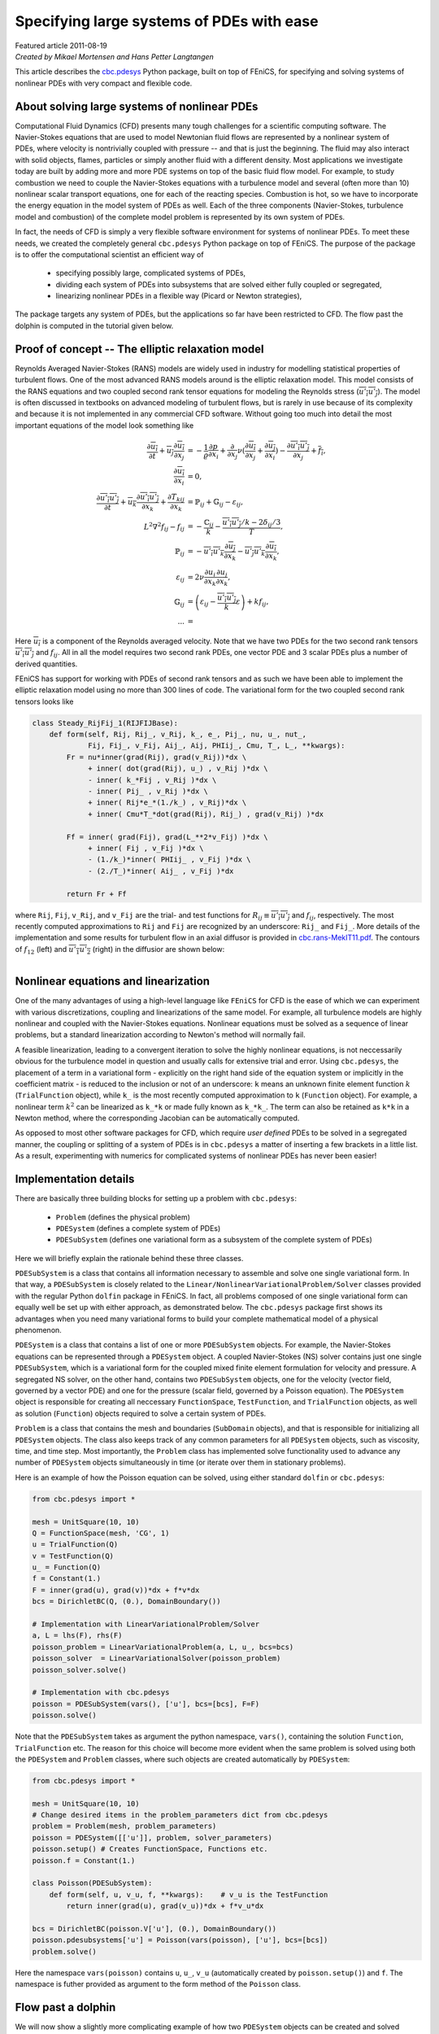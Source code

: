Specifying large systems of PDEs with ease
==========================================

| Featured article 2011-08-19

| *Created by Mikael Mortensen and Hans Petter Langtangen*


This article describes the `cbc.pdesys <http://bazaar.launchpad.net/~cbc.rans/cbc.rans/mikael/files/head:/cbc/pdesys/>`_
Python package, built on top of
FEniCS, for specifying and solving systems of nonlinear PDEs with very
compact and flexible code.


About solving large systems of nonlinear PDEs
---------------------------------------------


.. figure:: images/dolfin.gif
   :align: right
   :width: 400

   #


Computational Fluid Dynamics (CFD) presents many tough challenges for
a scientific computing software. The Navier-Stokes equations that are used to
model Newtonian fluid flows are represented by a nonlinear
system of PDEs, where velocity is nontrivially coupled with pressure --
and that is just the beginning. The fluid may also interact with solid objects,
flames, particles or simply another fluid with a different density. 
Most applications we investigate today are built by adding more and 
more PDE systems on top of the basic fluid flow model. For example, 
to study combustion we need to couple the Navier-Stokes equations with
a turbulence model and several (often more than 10) nonlinear scalar 
transport equations, one for each of the reacting species. Combustion 
is hot, so we have to incorporate the energy equation in the model
system of PDEs as well.
Each of the three components (Navier-Stokes, turbulence model and 
combustion) of the complete model problem is represented by its own system 
of PDEs. 

In fact, the needs of CFD is simply a very flexible software
environment for systems of nonlinear PDEs. To meet these needs, we 
created the completely general
``cbc.pdesys`` Python package on top of FEniCS.  The purpose of the
package is to offer the computational scientist an efficient way of

 * specifying possibly large, complicated systems of PDEs,

 * dividing each system of PDEs into subsystems that are solved
   either fully coupled or segregated,

 * linearizing nonlinear PDEs in a flexible way (Picard or Newton strategies),

The package targets any system of PDEs, but the applications so
far have been restricted to CFD. The flow past the dolphin is computed in 
the tutorial given below.

Proof of concept -- The elliptic relaxation model
-------------------------------------------------

Reynolds Averaged Navier-Stokes (RANS) models are widely used in
industry for modelling statistical properties of turbulent flows. One
of the most advanced RANS models around is the elliptic relaxation
model. This model consists of the RANS equations and two coupled
second rank tensor equations for modeling the Reynolds stress
(:math:`\overline{u'_i u'_j}`). The model is often discussed in textbooks on
advanced modeling of turbulent flows, but is rarely in use because of its
complexity and because it is not implemented in any commercial
CFD software.  Without going too much into detail the most important
equations of the model look something like 

.. math::
        
             \frac{\partial \overline{u_i}} {\partial t} + \overline{u_j} \frac{\partial \overline{u_i}}{\partial x_j}
              &= - \frac{1} {\varrho}\frac{\partial p}{\partial x_i} + \frac{\partial}{\partial x_j} \nu( \frac{\partial \overline{u_i}}{\partial x_j} + \frac{\partial \overline{u_j}}{\partial x_i})
                    - \frac{\partial \overline{u'_i u'_j}}{\partial x_j} + \overline{f_i}, \\
           \frac{\partial \overline{u_i}}{\partial x_i} &= 0, \\
         \frac{\partial \overline{u'_i u'_j}} {\partial t} + \overline{u_k} \frac{\partial \overline{u'_i u'_j}}{\partial x_k} + 
        \frac{\partial T_{kij}}{\partial x_k}  &= \ensuremath{\mathbb{P}}_{ij} + \ensuremath{\mathbb{G}}_{ij} - \varepsilon_{ij}, \\
         L^2 \nabla^2 f_{ij} - f_{ij} &=  -\frac{\ensuremath{\mathbb{C}}_{ij}}{k} - \frac{\overline{u'_i u'_j}/k - 2\delta_{ij}/{3}}{T}, \\
         \ensuremath{\mathbb{P}}_{ij} &= -\overline{u'_i u'_k} \frac{\partial \overline{u_j}}{\partial x_k} - \overline{u'_j u'_k} \frac{\partial \overline{u_i}}{\partial x_k}, \\
        \varepsilon_{ij} &= 2\nu\overline{\frac{\partial u_i}{\partial x_k} \frac{\partial u_j}{\partial x_k}}, \\
         \ensuremath{\mathbb{G}}_{ij} &= \left(\varepsilon_{ij} - \frac{\overline{u'_i u'_j}}{k} \varepsilon \right) + k f_{ij}, \\
        ... &=
        

Here :math:`\overline{u_i}` is a component of the Reynolds averaged
velocity. Note that we have two PDEs for the two second rank tensors
:math:`\overline{u'_i u'_j}` and :math:`f_{ij}`.  All in all the model requires
two second rank PDEs, one vector PDE and 3 scalar PDEs plus a number
of derived quantities.

FEniCS has support for working with PDEs of second rank tensors and as
such we have been able to implement the elliptic relaxation model
using no more than 300 lines of code. The variational form for the two
coupled second rank tensors looks like


.. code-block:: py


        class Steady_RijFij_1(RIJFIJBase):
            def form(self, Rij, Rij_, v_Rij, k_, e_, Pij_, nu, u_, nut_,
                     Fij, Fij_, v_Fij, Aij_, Aij, PHIij_, Cmu, T_, L_, **kwargs):
                Fr = nu*inner(grad(Rij), grad(v_Rij))*dx \
                     + inner( dot(grad(Rij), u_) , v_Rij )*dx \
                     - inner( k_*Fij , v_Rij )*dx \
                     - inner( Pij_ , v_Rij )*dx \
                     + inner( Rij*e_*(1./k_) , v_Rij)*dx \
                     + inner( Cmu*T_*dot(grad(Rij), Rij_) , grad(v_Rij) )*dx
                     
                Ff = inner( grad(Fij), grad(L_**2*v_Fij) )*dx \
                     + inner( Fij , v_Fij )*dx \
                     - (1./k_)*inner( PHIij_ , v_Fij )*dx \
                     - (2./T_)*inner( Aij_ , v_Fij )*dx
        
                return Fr + Ff

where ``Rij``, ``Fij``, ``v_Rij``, and ``v_Fij`` are the trial- and test
functions for :math:`R_{ij}\equiv \overline{u'_i u'_j}` and :math:`f_{ij}`,
respectively. The most recently computed approximations to ``Rij`` and
``Fij`` are recognized by an underscore: ``Rij_`` and ``Fij_``. More details
of the implementation and some results for turbulent flow in an axial
diffusor is provided in `<cbc.rans-MekIT11.pdf>`_. The contours of
:math:`f_{12}` (left) and :math:`\overline{u'_1 u'_2}` (right) in the diffusior
are shown below:


.. figure:: images/diffusor_F12.png
   :align: left
   :width: 400

   #


.. figure:: images/diffusor_R12.png
   :align: right
   :width: 400

   #



Nonlinear equations and linearization
-------------------------------------

One of the many advantages of using a high-level language like
``FEniCS`` for CFD is the ease of which we can experiment with various
discretizations, coupling and linearizations of the same model. For
example, all turbulence models are highly nonlinear and coupled with
the Navier-Stokes equations. Nonlinear equations must be solved
as a sequence of linear problems, but a standard linearization
according to Newton's method will normally fail.

A feasible linearization, leading to a
convergent iteration to solve the highly nonlinear equations, is not
neccessarily obvious for the turbulence model in question and usually
calls for extensive trial and error. Using ``cbc.pdesys``, the placement
of a term in a variational form - explicitly on the right hand side
of the equation system or implicitly in the coefficient matrix - is
reduced to the inclusion or not of an underscore: ``k`` means an unknown
finite element function :math:`k` (``TrialFunction`` object), while ``k_`` is
the most recently computed approximation to ``k`` (``Function`` object).
For example, a nonlinear term :math:`k^2` can be linearized as ``k_*k`` or
made fully known as ``k_*k_``.  The term can also be retained as ``k*k``
in a Newton method, where the corresponding Jacobian can be
automatically computed.


As opposed to most other software packages for CFD, which require
*user defined* PDEs to be solved in a segregated manner, the coupling
or splitting of a system of PDEs is in ``cbc.pdesys`` a matter of
inserting a few brackets in a little list.  As a result, experimenting
with numerics for complicated systems of nonlinear PDEs has never been
easier!


Implementation details
----------------------

There are basically three building blocks for setting up a problem 
with ``cbc.pdesys``:

 * ``Problem`` (defines the physical problem)

 * ``PDESystem`` (defines a complete system of PDEs)

 * ``PDESubSystem`` (defines one variational form as a subsystem of the complete system of PDEs)

Here we will briefly explain the rationale behind these three classes.

``PDESubSystem`` is a class that
contains all information necessary to assemble and solve one single
variational form. In that way, a ``PDESubSystem`` is closely related to
the ``Linear/NonlinearVariationalProblem/Solver`` classes provided with
the regular Python ``dolfin`` package in FEniCS. In fact, all problems
composed of one single variational form can equally well be set up
with either approach, as demonstrated below. 
The ``cbc.pdesys`` package first shows its
advantages when you need many variational forms to build your complete
mathematical model of a physical phenomenon.

``PDESystem`` is a class that contains a list of one or more
``PDESubSystem`` objects. For example,
the Navier-Stokes equations can be represented through a ``PDESystem``
object.  A coupled Navier-Stokes (NS) solver contains just one single
``PDESubSystem``, which is a variational form for the coupled mixed
finite element formulation for velocity and pressure. A segregated NS
solver, on the other hand, contains two ``PDESubSystem`` objects, one
for the velocity (vector field, governed by a vector PDE) and one for
the pressure (scalar field, governed by a Poisson equation).  The
``PDESystem`` object is responsible for creating all neccessary
``FunctionSpace``, ``TestFunction``, and ``TrialFunction`` objects, as well
as solution (``Function``) objects required to solve a certain system of
PDEs.

``Problem`` is a class that contains the mesh and boundaries
(``SubDomain`` objects), and that is responsible for initializing all
``PDESystem`` objects. The class also keeps track of any common
parameters for all ``PDESystem`` objects, such as viscosity, time, and
time step.  Most importantly, the ``Problem`` class has implemented solve
functionality used to advance any number of ``PDESystem``
objects simultaneously in time (or iterate over them in stationary problems).

Here is an example of how the Poisson equation
can be solved, using either standard ``dolfin`` or ``cbc.pdesys``: 

.. code-block:: py


        from cbc.pdesys import *
        
        mesh = UnitSquare(10, 10)           
        Q = FunctionSpace(mesh, 'CG', 1)      
        u = TrialFunction(Q)
        v = TestFunction(Q)
        u_ = Function(Q)
        f = Constant(1.)
        F = inner(grad(u), grad(v))*dx + f*v*dx
        bcs = DirichletBC(Q, (0.), DomainBoundary())
        
        # Implementation with LinearVariationalProblem/Solver
        a, L = lhs(F), rhs(F)
        poisson_problem = LinearVariationalProblem(a, L, u_, bcs=bcs)
        poisson_solver  = LinearVariationalSolver(poisson_problem)
        poisson_solver.solve()
            
        # Implementation with cbc.pdesys
        poisson = PDESubSystem(vars(), ['u'], bcs=[bcs], F=F)
        poisson.solve()


Note that the ``PDESubSystem`` takes as argument the python namespace, 
``vars()``, containing the solution ``Function``, ``TrialFunction`` etc. 
The reason for this choice will become more evident when the same 
problem is solved using both the ``PDESystem`` and ``Problem`` classes, 
where such objects are created automatically by ``PDESystem``:

.. code-block:: py


        from cbc.pdesys import *
        
        mesh = UnitSquare(10, 10)           
        # Change desired items in the problem_parameters dict from cbc.pdesys
        problem = Problem(mesh, problem_parameters)
        poisson = PDESystem([['u']], problem, solver_parameters)
        poisson.setup() # Creates FunctionSpace, Functions etc.
        poisson.f = Constant(1.)
        
        class Poisson(PDESubSystem):
            def form(self, u, v_u, f, **kwargs):    # v_u is the TestFunction
                return inner(grad(u), grad(v_u))*dx + f*v_u*dx
        
        bcs = DirichletBC(poisson.V['u'], (0.), DomainBoundary())
        poisson.pdesubsystems['u'] = Poisson(vars(poisson), ['u'], bcs=[bcs])
        problem.solve()


Here the namespace ``vars(poisson)`` contains ``u``, ``u_``, ``v_u`` (automatically 
created by ``poisson.setup()``) and ``f``. The namespace is futher 
provided as argument to the form method of the ``Poisson`` class.

Flow past a dolphin
-------------------

We will now show a slightly more complicating example of how two
``PDESystem`` objects can be created and solved through the use of a
``Problem`` object. The physical problems regards the low Reynolds number 
flow past a hot dolfin, where temperature is modelled as a passive scalar 
with a nonlinear diffusion coefficient. The complete PDE system reads
as follows in an appropriately scaled form,

.. math::
        
        \frac{\partial {\mbox{\boldmath $u$}}}{\partial t} + \nabla {\mbox{\boldmath $u$}} \cdot {\mbox{\boldmath $u$}} &= \nu \nabla^2 {\mbox{\boldmath $u$}} - \nabla p + {{\mbox{\boldmath $f$}}}\\
        \nabla\cdot {\mbox{\boldmath $u$}} &= 0\\
        \frac{\partial c}{\partial t} + {\mbox{\boldmath $u$}} \cdot \nabla c &= \nabla\cdot\left(\nu(1+c^2)\nabla c\right)
        

Discretizing these equations with a Crank-Nicolson type of scheme in time,
and redefining :math:`{\mbox{\boldmath $u$}}` to be the the velocity at the new time level and :math:`{\mbox{\boldmath $u$}}_1`
the velocity at the previous time level, we arrive at these
spatial problems:

.. math::
        
        \frac{{\mbox{\boldmath $u$}} - {\mbox{\boldmath $u$}}_1}{\Delta t} + \nabla {\mbox{\boldmath $u$}}_1 \cdot {\mbox{\boldmath $u$}}_1  &= \nu\nabla^2 {\mbox{\boldmath $U$}} - \nabla p + {{\mbox{\boldmath $f$}}}\\
        \nabla\cdot {\mbox{\boldmath $U$}} &= 0\\
        \frac{c - c_1}{\Delta t} + {\mbox{\boldmath $U$}} \cdot \nabla C &= \nabla\cdot\left(\nu(1+c^2)\nabla C\right),
        

with

.. math::
         {\mbox{\boldmath $U$}} = \frac{1}{2}\left( {\mbox{\boldmath $u$}} + {\mbox{\boldmath $u$}}_1\right),\quad C = \frac{1}{2}\left( c + c_1\right) 

denoting the arithmetic averages needed in a Crank-Nicolson time
integration.
The corresponding variational formulation involves the integrals

.. math::
        
        \int_\Omega \left( \frac{{\mbox{\boldmath $u$}} - {\mbox{\boldmath $u$}}_1}{\Delta t} v_{u} + (\nabla {\mbox{\boldmath $u$}}_1 \cdot {\mbox{\boldmath $u$}}_1) \cdot v_{u} + 
        \nu \nabla{\mbox{\boldmath $U$}}\cdot\nabla v_{u} + p \nabla\cdot v_{u} + {{\mbox{\boldmath $f$}}}v_{u} + 
        v_p\nabla\cdot {\mbox{\boldmath $U$}}\right)dx &= 0,\\
        \int_\Omega\left( \frac{c - c_1}{\Delta t}v_c + {\mbox{\boldmath $U$}} \cdot \nabla C + \nu (1+c^2)\nabla C\cdot\nabla v_c\right)dx &= 0,
        

where :math:`v_{u}`, :math:`v_p`, and :math:`v_c` are test functions for the test
spaces for :math:`{\mbox{\boldmath $u$}}`, :math:`p`, and :math:`c`, respectively. 

The implementation of this model for the flow past a dolphin can be done as follows:

.. code-block:: py


        from cbc.pdesys import *
        
        # Set up problem by loading mesh from file
        mesh = Mesh('dolfin-outside.xml.gz')
        
        # problem_parameters are defined in Problem.py
        problem_parameters['time_integration'] = "Transient"    # default='Steady'
        problem = Problem(mesh, problem_parameters)
        
        # Set up first PDESystem
        solver_parameters['space']['u'] = VectorFunctionSpace   # default=FunctionSpace
        solver_parameters['degree']['u'] = 2                    # default=1
        NStokes = PDESystem([['u', 'p']], problem, solver_parameters)
        NStokes.setup()    
        
        # Use a constant forcing field to drive the flow from right to left
        NStokes.f = Constant((-1., 0.))
        
        # No-slip boundary condition for velocity on the dolfin
        dolfin = AutoSubDomain(lambda x, on_boundary: on_boundary and not 
                               (near(x[0], 0) or near(x[0], 1.) or near(x[1], 0.) or near(x[1], 1.)))
        
        bc = [DirichletBC(NStokes.V['up'].sub(0), Constant((0.0, 0.0)), dolfin)]           
                
        # Set up variational form. 
        # u_, u_1, u_2 are the solution Functions at time steps N, N-1 and N-2.
        # v_u/v_p are the TestFunctions for velocity/pressure in the MixedFunctionSpace for u and p
        
        class NavierStokes(PDESubSystem):
            def form(self, u, v_u, u_, u_1, p, v_p, nu, dt, f, **kwargs):
                U = 0.5*(u + u_1)
                return (1./dt)*inner(u - u_1, v_u)*dx + \
                       inner(grad(u_1)*u_1, v_u) + \
                       nu*inner(grad(U), grad(v_u))*dx - \
                       inner(div(v_u), p)*dx + v_p*div(U)*dx - \
                       inner(f, v_u)*dx
        
        NStokes.pdesubsystems['up'] = NavierStokes(vars(NStokes), ['u', 'p'], bcs=bc,
                                                   reassemble_lhs=False)
        
        # Integrate the solution from t=0 to t=0.5
        problem.prm['T'] = 0.5
        problem.solve()
        
        # Define a new nonlinear PDESystem for a scalar c
        scalar = PDESystem([['c']], problem, solver_parameters)
        scalar.setup()    
        
        class Scalar(PDESubSystem):
            def form(self, c, v_c, c_, c_1, U_, dt, nu, **kwargs):
                C = 0.5*(c + c_1)
                return (1./dt)*inner(c - c_1, v_c)*dx + \
                        inner(v_c, dot(grad(C), U_))*dx + \
                        nu*(1.+c_**2)*inner(grad(C), grad(v_c))*dx   
                        # Note nonlinearity in c_ (above)
         
        bcc = [DirichletBC(scalar.V['c'], Constant(1.0), dolfin)]
        
        scalar.U_ = 0.5*(NStokes.u_ + NStokes.u_1) # The Scalar form uses the velocity
        csub1 = Scalar(vars(scalar), ['c'], bcs=bcc, max_inner_iter=5) # Iterate on c_
        scalar.pdesubsystems['c'] = csub1
        
        # Integrate both PDESystems from t=0.5 to t=1.0 using Picard 
        # iterations on each time step
        problem.prm['T'] = 1.0
        problem.solve()
        
        # Switch to using the Newton method for the nonlinear variational form
        # With these calls we replace c by c_ in the Scalar form and compute the Jacobian wrt c_
        csub1.prm['iteration_type'] = 'Newton'
        csub1.define()
        
        # Integrate both PDESystems from T=1.0 to T=1.5 using Newton 
        # iterations on each time step for the scalar
        problem.prm['T'] = 1.5
        problem.solve()



.. figure:: images/dolfin_temp.gif
   :align: right
   :width: 400

   #


The temporal evolution of the temperature is illustrated on the
figure to the right.

There are a few interesting features of ``cbc.pdesys`` at display
here. First, in the creation of ``NStokes`` (``PDESystem`` object), we
request a coupled system of PDEs (using ``MixedFunctionSpace``)
consisting of the vector ``u`` and the scalar ``p`` (scalar is default
option). A segregated system, on the other hand, would require the
list ``[['u'], ['p']]`` being sent to the ``PDESystem`` object to indicate
that ``u`` and ``p`` are solved in sequence, i.e., in a segregated way. The
``solver_parameters`` dictionary contains many dictionaries, with default
values for many of the options. The dictionaries use the
names of the variables (here ``u`` and ``p``) as keys. ``FunctionSpace`` is
the default option for the ``space`` dictionary and ``1`` for the ``degree``
dictionary (polynomial order of the basis functions), and as such we
need only specify new values for ``u``.

The variational form is hooked up by subclassing the ``PDESubSystem``
class and overloading the ``form`` method that returns the variational
form. The ``PDESubSystem`` class contains numerous methods and switches
for optimization of finite element assembly and solving linear or nonlinear
system arising from the form.
Since the Stokes equations being solved here are linear, the left hand
side coefficient matrix will not change in time. When we provide this
information (through ``reassemble_lhs=False``), the coefficient matrix will
only be assembled on the first time step.

One major advantage of placing numerical schemes as methods in a
variational form class is the ease of which we can manipulate and
store numerous different discretizations. The classes of numerical
schemes are typically kept in a single file, or Python module (e.g.,
``NavierStokes.py``), and can be retrieved as required. So if we in the future
need to solve the Navier-Stokes equations together with other PDEs, then we
can simply pull the scheme from ``NavierStokes.py`` and reuse it. This is not
possible with the standard ``dolfin`` implementation displayed
above. For turbulent flow models, we would like to set up our problem
and then select the appropriate turbulence model and numerics from a
predefined library. Each turbulence model will then have a main
``PDESystem`` class and a library of possible transient and steady
schemes that can be picked at runtime.

RANS models
-----------

Most industrial flows have high Reynolds number and are
far too complex for all details of the flow to be fully resolved. For
this reason researchers have developed simplified models representing
the most relevant statistical properties of the flow, like the mean
velocity and the mean turbulent kinetic energy. The largest family of
such models are the Reynolds Averaged Navier Stokes (RANS)
equations.  There are hundreds of different RANS models, each
represented by a system of nonlinear PDEs, coupling statistical
turbulence quantities with the mean flow. 

There is a hierarchy of turbulence models. So-called eddy-viscosity (EV) models 
close the Reynolds stress through the following formula:


.. math::
        
          \overline{u'_i u'_j} = - \nu_T\left( \frac{\partial \overline{u_i}}{\partial x_j} + \frac{\partial \overline{u_j}}{\partial x_i} \right) + \frac{1}{3}\delta_{ij} \overline{u'_k u'_k}
        
        


Eddy-viscosity models are usually classified by the number of additional
PDEs that are required to close an expression for the turbulent viscosity :math:`\nu_T`. 
Reynolds stress models, like the elliptic relaxation model outlined above, solves 
a PDE for the second rank tensor :math:`\overline{u'_i u'_j}` and do not make
use of the eddy-viscosity model. Using ``cbc.pdesys`` we have currently implemented 
the following turbulence models in ``cbc.rans``:

1. One-equation EV models

    * Spalart-Allmaras


2. Two-equation EV models

    * Standard k-epsilon

    * Low-Reynolds k-epsilon (3 different)

    * Menter's SST


3. Four-equation EV models

    * V2F (2 different)


4. Reynolds stress models

    * Standard

    * Elliptic relaxation


The tutorial `<cbc.rans-MekIT11.pdf>`_ on using ``cbc.rans`` to implement
advanced turbulence models was published in the 
proceedings of the 6th National Conference on Computational
Mechanics, 2011 (MekIT'11).

The interested reader will also learn more about the inner workings
of the ``cbc.rans`` package by studying the recently published paper `A FEniCS-Based Programming Framework for Modeling Turbulent Flow by the Reynolds-Averaged Navier-Stokes Equations <http://arxiv.org/abs/1102.2933>`_ (*Advances in Water Resources*, 2011, DOI: 10.1016/j.advwatres.2011.02.013).

.. FIGURE: [images/e_v2f, width=600] Intensity of turbulent dissipation for flow over a bump.


.. FIGURE: [images/k_v2f, width=600] Intensity of turbulent kinetic energy for flow over a bump.